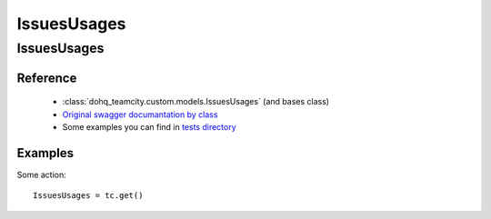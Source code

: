 ############
IssuesUsages
############

IssuesUsages
========

Reference
---------

  + :class:`dohq_teamcity.custom.models.IssuesUsages` (and bases class)
  + `Original swagger documantation by class <https://github.com/devopshq/teamcity/blob/develop/docs-sphinx/swagger/models/IssuesUsages.md>`_
  + Some examples you can find in `tests directory <https://github.com/devopshq/teamcity/blob/develop/test>`_

Examples
--------
Some action::

    IssuesUsages = tc.get()


